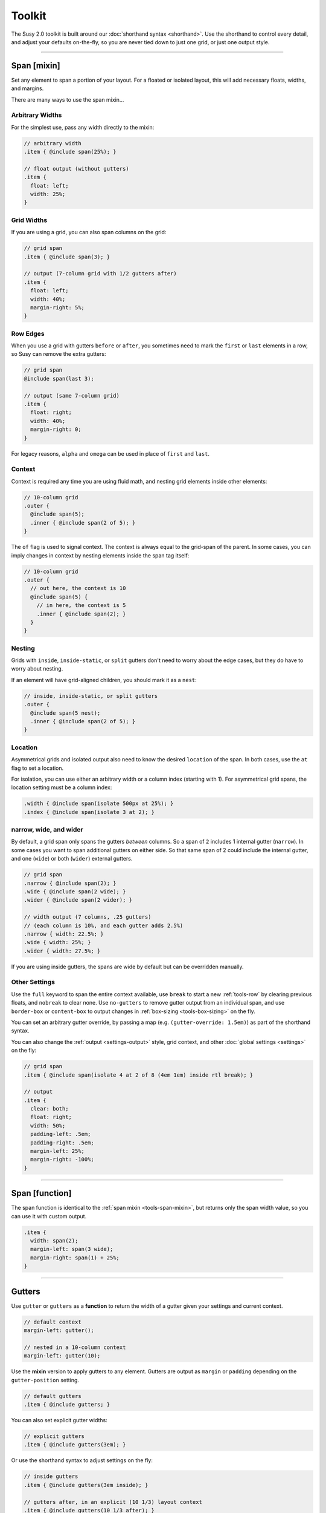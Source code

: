 Toolkit
=======

The Susy 2.0 toolkit is built around
our :doc:`shorthand syntax <shorthand>`.
Use the shorthand to control every detail,
and adjust your defaults on-the-fly,
so you are never tied down to just one grid,
or just one output style.

-------------------------------------------------------------------------

.. _tools-span-mixin:

Span [mixin]
------------

Set any element to span a portion of your layout.
For a floated or isolated layout,
this will add necessary floats, widths, and margins.

.. describe:: mixin

  :format: ``span($span) { @content }``
  :$span: :ref:`\<span\> <shorthand-span>`
  :@content: Sass content block

There are many ways to use the span mixin...


.. _tools-span-width:

Arbitrary Widths
~~~~~~~~~~~~~~~~

For the simplest use,
pass any width directly to the mixin:

.. code-block:: scss

  // arbitrary width
  .item { @include span(25%); }

  // float output (without gutters)
  .item {
    float: left;
    width: 25%;
  }


.. _tools-span-span:

Grid Widths
~~~~~~~~~~~

If you are using a grid,
you can also span columns on the grid:

.. code-block:: scss

  // grid span
  .item { @include span(3); }

  // output (7-column grid with 1/2 gutters after)
  .item {
    float: left;
    width: 40%;
    margin-right: 5%;
  }


.. _tools-span-edge:

Row Edges
~~~~~~~~~

When you use a grid with gutters ``before`` or ``after``,
you sometimes need to mark the ``first`` or ``last``
elements in a row,
so Susy can remove the extra gutters:

.. code-block:: scss

  // grid span
  @include span(last 3);

  // output (same 7-column grid)
  .item {
    float: right;
    width: 40%;
    margin-right: 0;
  }

For legacy reasons,
``alpha`` and ``omega`` can be used
in place of ``first`` and ``last``.


.. _tools-span-context:

Context
~~~~~~~

Context is required any time you are using fluid math,
and nesting grid elements inside other elements:

.. code-block:: scss

  // 10-column grid
  .outer {
    @include span(5);
    .inner { @include span(2 of 5); }
  }

The ``of`` flag is used to signal context.
The context is always equal to the grid-span of the parent.
In some cases, you can imply changes in context
by nesting elements inside the span tag itself:

.. code-block:: scss

  // 10-column grid
  .outer {
    // out here, the context is 10
    @include span(5) {
      // in here, the context is 5
      .inner { @include span(2); }
    }
  }


.. _tools-span-nesting:

Nesting
~~~~~~~

Grids with ``inside``, ``inside-static``, or ``split`` gutters
don't need to worry about the edge cases,
but they do have to worry about nesting.

If an element will have grid-aligned children,
you should mark it as a ``nest``:

.. code-block:: scss

  // inside, inside-static, or split gutters
  .outer {
    @include span(5 nest);
    .inner { @include span(2 of 5); }
  }


.. _tools-span-location:

Location
~~~~~~~~

Asymmetrical grids and isolated output
also need to know the desired ``location`` of the span.
In both cases,
use the ``at`` flag to set a location.

For isolation,
you can use either an arbitrary width
or a column index (starting with 1).
For asymmetrical grid spans,
the location setting must be a column index:

.. code-block:: scss

  .width { @include span(isolate 500px at 25%); }
  .index { @include span(isolate 3 at 2); }


.. _tools-span-spread:

narrow, wide, and wider
~~~~~~~~~~~~~~~~~~~~~~~

By default,
a grid span only spans the gutters *between* columns.
So a span of ``2`` includes 1 internal gutter (``narrow``).
In some cases you want to span additional gutters on either side.
So that same span of 2
could include the internal gutter,
and one (``wide``) or both (``wider``) external gutters.

.. code-block:: scss

  // grid span
  .narrow { @include span(2); }
  .wide { @include span(2 wide); }
  .wider { @include span(2 wider); }

  // width output (7 columns, .25 gutters)
  // (each column is 10%, and each gutter adds 2.5%)
  .narrow { width: 22.5%; }
  .wide { width: 25%; }
  .wider { width: 27.5%; }

If you are using inside gutters,
the spans are wide by default
but can be overridden manually.


.. _tools-span-other:

Other Settings
~~~~~~~~~~~~~~

Use the ``full`` keyword
to span the entire context available,
use ``break`` to start a new :ref:`tools-row`
by clearing previous floats,
and ``nobreak`` to clear none.
Use ``no-gutters``
to remove gutter output from an individual span,
and use ``border-box`` or ``content-box``
to output changes in :ref:`box-sizing <tools-box-sizing>`
on the fly.

You can set an arbitrary gutter override,
by passing a map (e.g. ``(gutter-override: 1.5em)``)
as part of the shorthand syntax.

You can also change the :ref:`output <settings-output>` style,
grid context,
and other :doc:`global settings <settings>` on the fly:

.. code-block:: scss

  // grid span
  .item { @include span(isolate 4 at 2 of 8 (4em 1em) inside rtl break); }

  // output
  .item {
    clear: both;
    float: right;
    width: 50%;
    padding-left: .5em;
    padding-right: .5em;
    margin-left: 25%;
    margin-right: -100%;
  }


-------------------------------------------------------------------------

.. _tools-span-function:

Span [function]
---------------

The span function is identical to the
:ref:`span mixin <tools-span-mixin>`,
but returns only the span width value,
so you can use it with custom output.

.. describe:: function

  :format: ``span($span)``
  :$span: :ref:`\<span\> <shorthand-span>`

.. code-block:: scss

  .item {
    width: span(2);
    margin-left: span(3 wide);
    margin-right: span(1) + 25%;
  }


-------------------------------------------------------------------------

.. _tools-gutter:

Gutters
-------

.. describe:: function/mixin

  :format: ``gutters($span)``
  :alternate: ``gutter($span)``
  :$span: :ref:`\<span\> <shorthand-span>`

Use ``gutter`` or ``gutters``
as a **function** to return the width of a gutter
given your settings and current context.

.. code-block:: scss

  // default context
  margin-left: gutter();

  // nested in a 10-column context
  margin-left: gutter(10);

Use the **mixin** version
to apply gutters to any element.
Gutters are output
as ``margin`` or ``padding``
depending on the ``gutter-position`` setting.

.. code-block:: scss

  // default gutters
  .item { @include gutters; }

You can also set explicit gutter widths:

.. code-block:: scss

  // explicit gutters
  .item { @include gutters(3em); }

Or use the shorthand syntax
to adjust settings on the fly:

.. code-block:: scss

  // inside gutters
  .item { @include gutters(3em inside); }

  // gutters after, in an explicit (10 1/3) layout context
  .item { @include gutters(10 1/3 after); }


-------------------------------------------------------------------------

.. _tools-container:

Container
---------

.. describe:: function/mixin

  :format: ``container($layout)``
  :$layout: :ref:`\<layout\> <shorthand-layout>`

Use the ``container`` **function**
to return a container-width based on an optional layout argument,
or your global settings.

.. code-block:: scss

  // global settings
  width: container();

  // 12-column grid
  $large-breakpoint: container(12);

Use the **mixin** to
apply container settings to an element directly.

.. code-block:: scss

  body {
    @include container(12 center static);
  }

Note that :ref:`static math <settings-math>` requires a valid
:ref:`column-width <settings-column-width>` setting


-------------------------------------------------------------------------

.. _tools-nested:

Nested Context
--------------

.. describe:: function/mixin

  :function: ``nested($span)``
  :mixin: ``nested($span) { @content }``
  :$span: :ref:`\<span\> <shorthand-span>`
  :@content: Sass content block

Sass is not aware of the :abbr:`DOM (Document Object Model)`,
or the specific markup of your site,
so Susy mixins don't know about any ancestor/child relationships.
If your container creates a grid context
that is different from the default,
you will need to pass that new context explicitly to nested elements.

You can pass that context along with the shorthand syntax.

.. code-block:: scss

  body { @include container(8); }
  .span { @include span(3 of 8); }

But that gets repetitive if you have large blocks of code
using a given context.
The ``nested`` **mixin** provides a shortcut
to change the default context for a section of code.

.. code-block:: scss

  @include nested(8) {
    .span { @include span(3); }
  }

Context is a bit more complex
when you are using asymmetrical grids,
because we need to know
not just *how many* columns,
but *which* columns are available.

.. code-block:: scss

  .outer {
    @include span(3 of (1 2 3 2 1) at 2);

    // context is now (2 3 2)...
    .inner { @include span(2 of (2 3 2) at 1); }
  }

The ``nested`` **function** can help you
manage context more easily,
without having to calculate it yourself.

.. code-block:: scss

  $grid: (1 2 3 2 1);

  .outer {
    @include span(3 of $grid at 2);

    $context: nested(3 of $grid at 2);
    .inner { @include span(2 of $context at 1); }
  }


-------------------------------------------------------------------------

.. _tools-box-sizing:

Global Box Sizing
-----------------

Set the ``box-sizing`` on a `global`_ selector,
and set the :ref:`global-box-sizing <settings-global-box-sizing>`
to match.

.. describe:: mixin

  :format: ``global-box-sizing($box [, $inherit])``
  :shortcut: ``border-box-sizing([$inherit])``
  :$box: ``content-box`` | ``border-box``
  :$inherit: [optional] ``true`` | ``false``

Setting the optional argument, ``$inherit``, to ``true``
will still globally set the ``box-sizing``, but in
a way such that a component can easily override the
global ``box-sizing`` by setting its own ``box-sizing``
property. By setting ``box-sizing`` once on the
component, all nested elements within the component
will also be modified. The default behavior, where
``$inherit`` is ``false``, would only update the
``box-sizing`` of the component itself. Nested
elements are not affected when ``$inherit`` is
``false``.

You can pass a ``box-sizing`` argument
to the ``span`` mixin
as part of the shorthand syntax,
and Susy will set the element's box-sizing to match.

.. code-block:: scss

  // input
  .item { @include span(25em border-box); }

  // sample output (depending on settings)
  .item {
    float: left;
    width: 25em;
    box-sizing: border-box;
  }

We highly recommend using
a `global`_ ``border-box`` setting,
especially if you are using inside gutters
of any kind.

.. code-block:: scss

  // the basics with default behavior:
  * { box-sizing: border-box; }

  // the basics with $inherit set to true:
  html { box-sizing: border-box; }
  * { box-sizing: inherit; }

Susy needs to know what box model you are using,
so the best approach is to set global box sizing
using one of Susy's shortcuts.

.. code-block:: scss

  // the flexible version:
  @include global-box-sizing(border-box);

  // the shortcut:
  @include border-box-sizing;

If you want to change the global box-sizing by hand,
or it has already been changed by another library,
update the
:ref:`global-box-sizing <settings-global-box-sizing>` setting
to let Susy know.

If you need to supprot IE6/7,
there is a simple `polyfill`_
to make it work.

.. _global: http://www.paulirish.com/2012/box-sizing-border-box-ftw/
.. _polyfill: https://github.com/Schepp/box-sizing-polyfill


-------------------------------------------------------------------------

.. _tools-row:

Rows & Edges
------------

Floated layouts sometimes require
help maintaining rows and edges.


-------------------------------------------------------------------------

.. _tools-row-break:

Break
~~~~~

.. describe:: mixin

  :format: ``break()``
  :reset: ``nobreak()``
  :keywords: ``break`` | ``nobreak``

To create a new row,
you need to clear all previous floats.
This can usually be done using keywords
with the :ref:`span mixin <tools-span-edge>`.
When you need to apply a row-break on it's own,
we have a ``break`` mixin.

.. code-block:: scss

  .new-line { @include break; }

If you ever need to override that,
you can use ``nobreak``
to set ``clear: none;``.

.. code-block:: scss

  .no-new-line { @include nobreak; }

Both ``break`` and ``nobreak``
can also be used as keywords
with the :ref:`span mixin <tools-span-mixin>`.


-------------------------------------------------------------------------

.. _tools-row-first:

First
~~~~~

.. describe:: mixin

  :format: ``first($context)``
  :alternate: ``alpha($context)``
  :$context: :ref:`\<layout\> <shorthand-layout>`

.. note::

  Only useful when
  :ref:`gutter-position <settings-gutter-position>`
  is set to ``before``.

When :ref:`gutter-position <settings-gutter-position>`
is set to ``before``
we need to remove the gutter
from the first element in every row.
This can often be solved
using a keyword in the :ref:`span mixin <tools-span-edge>`.
Sometimes you need to set an item as ``first``
outside the span mixin.

.. code-block:: scss

  .first { @include first; }

We also support an ``alpha`` mixin
with the same syntax and output.

Both ``first`` and ``alpha``
can also be used as keywords
with the :ref:`span mixin <tools-span-mixin>`.


-------------------------------------------------------------------------

.. _tools-row-last:

Last
~~~~

.. describe:: mixin

  :format: ``last($context)``
  :alternate: ``omega($context)``
  :$context: :ref:`\<layout\> <shorthand-layout>`

.. note::

  Only required when
  :ref:`gutter-position <settings-gutter-position>`
  is set to ``after``,
  but can be useful in any context
  to help with sub-pixel rounding issues.

When :ref:`gutter-position <settings-gutter-position>`
is set to ``after``
we need to remove the gutter
from the last element in every row,
and :ref:`optionally float in the opposite direction <settings-last-flow>`.
This can often be solved
using a keyword in the :ref:`span mixin <tools-span-edge>`.
Sometimes you need to set an item as ``last``
outside the span mixin.

.. code-block:: scss

  .last { @include last; }

We also support an ``omega`` mixin
with the same syntax and output.

Both ``last`` and ``omega``
can also be used as keywords
with the :ref:`span mixin <tools-span-mixin>`.


-------------------------------------------------------------------------

.. _tools-row-full:

Full
~~~~

.. describe:: mixin

  :format: ``full($context)``
  :$context: :ref:`\<layout\> <shorthand-layout>`

This is a shortcut for
``span(full)``,
used to create elements
that span their entire context.

.. code-block:: scss

  .last { @include full; }

``full`` can also be used as a keyword
with the :ref:`span mixin <tools-span-mixin>`.


-------------------------------------------------------------------------

.. _tools-margin:

Margins
-------

Shortcut mixins
for applying left/right margins.


-------------------------------------------------------------------------

.. _tools-margin-pre:

Pre
~~~

.. describe:: mixin

  :format: ``pre($span)``
  :alternate: ``push($span)``
  :$span: :ref:`\<span\> <shorthand-span>`

Add margins before an element,
depending on the :ref:`flow <settings-flow>` direction.

.. code-block:: scss

  .example1 { @include pre(25%); }
  .example2 { @include push(2 of 7); }


-------------------------------------------------------------------------

.. _tools-margin-post:

Post
~~~~

.. describe:: mixin

  :format: ``post($span)``
  :$span: :ref:`\<span\> <shorthand-span>`

Add margins after an element,
depending on the :ref:`flow <settings-flow>` direction.

.. code-block:: scss

  .example1 { @include post(25%); }
  .example2 { @include post(2 of 7); }


-------------------------------------------------------------------------

.. _tools-margin-pull:

Pull
~~~~

.. describe:: mixin

  :format: ``pull($span)``
  :$span: :ref:`\<span\> <shorthand-span>`

Add negative margins before an element,
pulling it against the direction of :ref:`flow <settings-flow>`.

.. code-block:: scss

  .example1 { @include pull(25%); }
  .example2 { @include pull(2 of 7); }


-------------------------------------------------------------------------

.. _tools-margin-squish:

Squish
~~~~~~

.. describe:: mixin

  :format: ``squish($pre [, $post])``
  :$pre: :ref:`\<span\> <shorthand-span>`
  :$post: [optional] :ref:`\<span\> <shorthand-span>`

Shortcut for adding both :ref:`pre <tools-margin-pre>`
and :ref:`post <tools-margin-post>` margins
to the same element.

.. code-block:: scss

  // equal pre and post
  .example1 { @include squish(25%); }

  // distinct pre and post
  .example2 { @include squish(1, 3); }

When they share identical context,
you can pass ``pre`` and ``post`` spans
in the same argument.
This is often the case,
and saves you from repeating yourself.

.. code-block:: scss

  // shared context
  .shared {
    @include squish(1 3 of 12 no-gutters);
  }

  // distinct context
  .distinct {
    @include squish(1 at 2, 3 at 6);
  }


-------------------------------------------------------------------------

.. _tools-padding:

Padding
-------

Shortcut mixins
for applying left/right padding.

.. note::

  The interaction between padding and width changes
  depending on your given :ref:`box-model <tools-box-sizing>`.
  In the browser-default `content-box` model,
  width and padding are added together,
  so that an item with ``span(3)`` and ``prefix(2)``
  will occupy a total of 5 columns.
  In the recommended `border-box` model,
  padding is subtracted from the width,
  so that an item with ``span(3)`` will always
  occupy 3 columns,
  no matter what padding is applied.


-------------------------------------------------------------------------

.. _tools-padding-prefix:

Prefix
~~~~~~

.. describe:: mixin

  :format: ``prefix($span)``
  :$span: :ref:`\<span\> <shorthand-span>`

Add padding before an element,
depending on the :ref:`flow <settings-flow>` direction.

.. code-block:: scss

  .example1 { @include prefix(25%); }
  .example2 { @include prefix(2 of 7); }


-------------------------------------------------------------------------

.. _tools-padding-suffix:

Suffix
~~~~~~

.. describe:: mixin

  :format: ``suffix($span)``
  :$span: :ref:`\<span\> <shorthand-span>`

Add padding after an element,
depending on the :ref:`flow <settings-flow>` direction.

.. code-block:: scss

  .example1 { @include suffix(25%); }
  .example2 { @include suffix(2 of 7); }


-------------------------------------------------------------------------

.. _tools-padding-pad:

Pad
~~~

.. describe:: mixin

  :format: ``pad($prefix [, $suffix])``
  :$prefix: :ref:`\<span\> <shorthand-span>`
  :$suffix: :ref:`\<span\> <shorthand-span>`

Shortcut for adding both :ref:`prefix <tools-padding-prefix>`
and :ref:`suffix <tools-padding-suffix>` padding
to the same element.

.. code-block:: scss

  // equal pre and post
  .example1 { @include pad(25%); }

  // distinct pre and post
  .example2 { @include pad(1, 3); }

When they share identical context,
you can pass ``pre`` and ``post`` spans
in the same argument.
This is often the case,
and saves you from repeating yourself.

.. code-block:: scss

  // shared context
  .shared {
    @include pad(1 3 of 12 no-gutters);
  }

  // distinct context
  .distinct {
    @include pad(1 at 2, 3 at 6);
  }


-------------------------------------------------------------------------

.. _tools-bleed:

Bleed
-----

.. describe:: mixin

  :format: ``bleed($bleed)``
  :$bleed: :abbr:`TRBL (Top Right Bottom Left)`
           :ref:`\<span\> <shorthand-span>`

Apply negative margins
and equal positive padding,
so that element borders and backgrounds "bleed"
outside of their containers,
without the content be affected.

This uses the standard :ref:`span shorthand <shorthand-span>`,
but takes anywhere from one to four widths,
using the common :abbr:`TRBL (Top Right Bottom Left)` pattern
from CSS.

.. code-block:: scss

  // input
  .example1 { @include bleed(1em); }
  .example2 { @include bleed(1em 2 20px 5% of 8 .25); }

  // output
  .example1 {
    margin: -1em;
    padding: 1em;
  }

  .example2 {
    margin-top: -1em;
    padding-top: 1em;
    margin-right: -22.5%;
    padding-right: 22.5%;
    margin-bottom: -20px;
    padding-bottom: 20px;
    margin-left: -5%;
    padding-left: 5%;
  }

When possible,
the ``bleed`` mixins will attempt
to keep gutters intact.
Use the ``no-gutters`` keyword
to override that behavior.


-------------------------------------------------------------------------

.. _tools-bleed-x:

Bleed-x
~~~~~~~

.. describe:: mixin

  :format: ``bleed-x($bleed)``
  :$bleed: :abbr:`LR (Left Right)`
           :ref:`\<span\> <shorthand-span>`

A shortcut for applying only left and right
(horizontal) bleed.

.. code-block:: scss

  // input
  .example { @include bleed-x(1em 2em); }

  // output
  .example {
    margin-left: -1em;
    padding-left: 1em;
    margin-right: -2em;
    padding-right: 2em;
  }


-------------------------------------------------------------------------

.. _tools-bleed-y:

Bleed-y
~~~~~~~

.. describe:: mixin

  :format: ``bleed-y($bleed)``
  :$bleed: :abbr:`TB (Top Bottom)`
           :ref:`\<span\> <shorthand-span>`

A shortcut for applying only top and bottom
(vertical) bleed.

.. code-block:: scss

  // input
  .example { @include bleed-y(1em 2em); }

  // output
  .example {
    margin-top: -1em;
    padding-top: 1em;
    margin-bottom: -2em;
    padding-bottom: 2em;
  }


-------------------------------------------------------------------------

.. _tools-isolate:

Isolate
-------

.. describe:: mixin

  :format: ``isolate($isolate)``
  :$isolate: :ref:`\<span\> <shorthand-span>`

Isolation is a layout technique based on floats,
but adjusted to `address sub-pixel rounding issues`_.
Susy supports it as a global :ref:`output <settings-output>` setting,
or as a :doc:`shorthand` keyword for the ``span`` mixin,
or as a stand-alone mixin.

The ``$isolate`` argument takes a standard
:ref:`span shorthand <shorthand-span>`,
but any length or grid-index given
is interpreted as an isolation location
(unless location is otherwise specified with the ``at`` flag).
The function returns a length value.

.. code-block:: scss

  // input
  .function {
    margin-left: isolate(2 of 7 .5 after);
  }

  // output
  .function {
    margin-left: 15%;
  }

And the mixin returns
all the properties required for isolation.

.. code-block:: scss

  // input
  .mixin { @include isolate(25%); }

  // output
  .mixin {
    float: left;
    margin-left: 25%;
    margin-right: -100%;
  }

.. _`address sub-pixel rounding issues`: http://www.palantir.net/blog/responsive-design-s-dirty-little-secret


-------------------------------------------------------------------------

.. _tools-gallery:

Gallery
-------

.. describe:: mixin

  :format: ``gallery($span, $selector)``
  :$span: :ref:`\<span\> <shorthand-span>`
  :$selector: (nth-) ``child``:abbr:`* (default)` | ``of-type``

Gallery is a shortcut for creating gallery-style layouts,
where a large number of elements are layed out on a consistent grid.
We take the standard :ref:`span shorthand <shorthand-span>`
and apply it to all the elements,
using ``nth-child`` or ``nth-of-type`` selectors
and the isolation technique to arrange them on the grid.

.. code-block:: scss

  // each img will span 3 of 12 columns,
  // with 4 images in each row:
  .gallery img {
    @include gallery(3 of 12);
  }


-------------------------------------------------------------------------

.. _tools-show-grid:

Show Grid
---------

.. describe:: mixin

  :format: ``show-grid($grid)``
  :$grid: :ref:`\<layout\> <shorthand-layout>`

The easiest way to show you grids
is by adding a :ref:`keyword <settings-debug-image>`
to your :ref:`container <tools-container>` mixin.
If you need to apply the grid separately,
the ``show-grid`` mixin takes exactly the same
:ref:`layout shorthand <shorthand-layout>` arguments,
and can output the debugging grid image
as either a background, or a triggered overlay.

.. code-block:: scss

  body {
    @include container;
    @include show-grid(overlay);
  }

.. warning::

  Grid images are not exact.
  Browsers have extra trouble with
  sub-pixel rounding on background images.
  These are meant for rough debugging,
  not for pixel-perfect measurements.
  Expect the ``to`` side of your grid image
  (``right`` if your flow is ``ltr``)
  to be off by several pixels.


-------------------------------------------------------------------------

.. _tools-breakpoint:

Breakpoint
----------

Susy has built-in media-query handling,
and also supports integration with the `Breakpoint`_ plugin.
To install Breakpoint,
follow the instuctions on their site.

.. _Breakpoint: http://breakpoint-sass.com/


-------------------------------------------------------------------------

.. _tools-susy-breakpoint:

Susy Breakpoint
~~~~~~~~~~~~~~~

.. describe:: mixin

  :format: ``susy-breakpoint($query, $layout, $no-query)``
  :$query: media query shorthand
  :$layout: :ref:`\<layout\> <shorthand-layout>`
  :$no-query: <string>

``susy-breakpoint`` acts as a shortcut
for changing layout settings at different media-query breakpoints.

``$query``
  If you are using the `Breakpoint`_ plugin,
  ``$query`` will be passed through to their ``breakpoint()`` mixin.
  See `Breakpoint: Basic Media Queries`_ for details.

  Susy's built-in ``$query`` parsing is similar:
  a single length will be used as a `min-width` query,
  two lengths will become `min-` and `max-` width queries,
  any string followed by a value, list of pairs, or maps
  will create a string of ``(property: value)`` queries.

``$layout``
  The layout settings you want to use at this breakpoint.

``$no-query``
  A selector string to use for fallback support
  in browsers that don't handle media-queries.
  See `Breakpoint: No Query Fallbacks`_ for integration details.

.. code-block:: scss

  // input -----------
  @include susy-breakpoint(30em) { /*...*/ }

  // output
  @media (min-width: 30em) { /*...*/ }

  // input -----------
  @include susy-breakpoint(30em 60em) { /*...*/ }

  // output
  @media (min-width: 30em) and (max-width: 60em) { /*...*/ }

  // input -----------
  @include susy-breakpoint(min-height 30em orientation landscape) { /*...*/ }

  // output
  @media (min-height: 30em) and (orientation: landscape) { /*...*/ }

  // input -----------
  $break: (
    min-height: 30em,
    orientation: landscape,
  );

  @include susy-breakpoint($break) { /*...*/ }

  // output
  @media (min-height: 30em) and (orientation: landscape) { /*...*/ }

  // etc...

This mixin acts as a wrapper,
adding media-queries and
changing the layout settings for any susy functions or mixins
that are nested inside.

.. code-block:: scss

  @include susy-breakpoint(30em, 8) {
    // nested code uses an 8-column grid,
    // starting at a 30em min-width breakpoint...
    .example { @include span(3); }
  }

.. _`Breakpoint: Basic Media Queries`: https://github.com/Team-Sass/breakpoint/wiki/Basic-Media-Queries
.. _`Breakpoint: No Query Fallbacks`: https://github.com/Team-Sass/breakpoint/wiki/No-Query-Fallbacks
